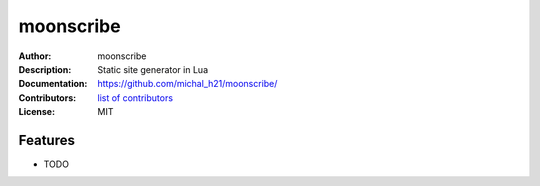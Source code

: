 ===============================
moonscribe
===============================

:Author: moonscribe
:Description: Static site generator in Lua
:Documentation: https://github.com/michal_h21/moonscribe/
:Contributors: `list of contributors <https://github.com/michal_h21/moonscribe/graphs/contributors>`_
:License: MIT

.. image:: https://img.shields.io/travis/michal_h21/moonscribe.svg
        :target: https://travis-ci.org/michal_h21/moonscribe


Features
--------

* TODO

